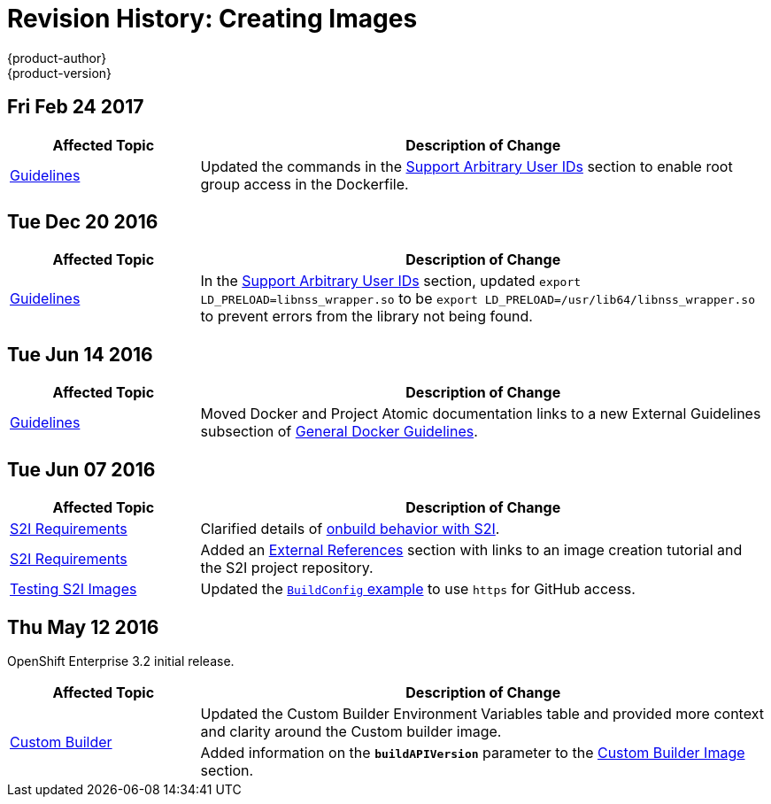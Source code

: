 [[creating-images-revhistory-creating-images]]
= Revision History: Creating Images
{product-author}
{product-version}
:data-uri:
:icons:
:experimental:

// do-release: revhist-tables
== Fri Feb 24 2017

// tag::creating_images_fri_feb_24_2017[]
[cols="1,3",options="header"]
|===

|Affected Topic |Description of Change
//Fri Feb 24 2017
|xref:../creating_images/guidelines.adoc#creating-images-guidelines[Guidelines]
|Updated the commands in the xref:../creating_images/guidelines.adoc#use-uid[Support Arbitrary User IDs] section to enable root group access in the Dockerfile.
|===

// end::creating_images_fri_feb_24_2017[]
== Tue Dec 20 2016

// tag::creating_images_tue_dec_20_2016[]
[cols="1,3",options="header"]
|===

|Affected Topic |Description of Change
//Tue Dec 20 2016
|xref:../creating_images/guidelines.adoc#creating-images-guidelines[Guidelines]
|In the xref:../creating_images/guidelines.adoc#use-uid[Support Arbitrary User IDs] section, updated `export LD_PRELOAD=libnss_wrapper.so` to be `export LD_PRELOAD=/usr/lib64/libnss_wrapper.so` to prevent errors from the library not being found.



|===

// end::creating_images_tue_dec_20_2016[]
== Tue Jun 14 2016

// tag::creating_images_tue_jun_14_2016[]
[cols="1,3",options="header"]
|===

|Affected Topic |Description of Change
//Tue Jun 14 2016

|xref:../creating_images/guidelines.adoc#creating-images-guidelines[Guidelines]
|Moved Docker and Project Atomic documentation links to a new External Guidelines subsection of xref:../creating_images/guidelines.adoc#general-docker-guidelines[General Docker Guidelines].

|===

// end::creating_images_tue_jun_14_2016[]

== Tue Jun 07 2016

// tag::creating_images_tue_jun_07_2016[]
[cols="1,3",options="header"]
|===

|Affected Topic |Description of Change
//Tue Jun 07 2016
|xref:../creating_images/s2i.adoc#creating-images-s2i[S2I Requirements]
|Clarified details of xref:../creating_images/s2i.adoc#using-images-with-onbuild-instructions[onbuild behavior with S2I].

|xref:../creating_images/s2i.adoc#creating-images-s2i[S2I Requirements]
|Added an xref:../creating_images/s2i.adoc#external-references[External References] section with links to an image creation tutorial and the S2I project repository.

n|xref:../creating_images/s2i_testing.adoc#creating-images-s2i-testing[Testing S2I Images]
|Updated the xref:../creating_images/s2i_testing.adoc#using-openshift-build-for-automated-testing[`BuildConfig` example] to use `https` for GitHub access.



|===

// end::creating_images_tue_jun_07_2016[]
== Thu May 12 2016

OpenShift Enterprise 3.2 initial release.

// tag::creating_images_thu_may_12_2016[]
[cols="1,3",options="header"]
|===

|Affected Topic |Description of Change
//Thu May 12 2016
.2+|xref:../creating_images/custom.adoc#creating-images-custom[Custom Builder]
|Updated the Custom Builder Environment Variables table and provided more context and clarity around the Custom builder image.
|Added information on the `*buildAPIVersion*` parameter to the xref:../creating_images/custom.adoc#custom-builder-image[Custom Builder Image] section.

|===

// end::creating_images_thu_may_12_2016[]
